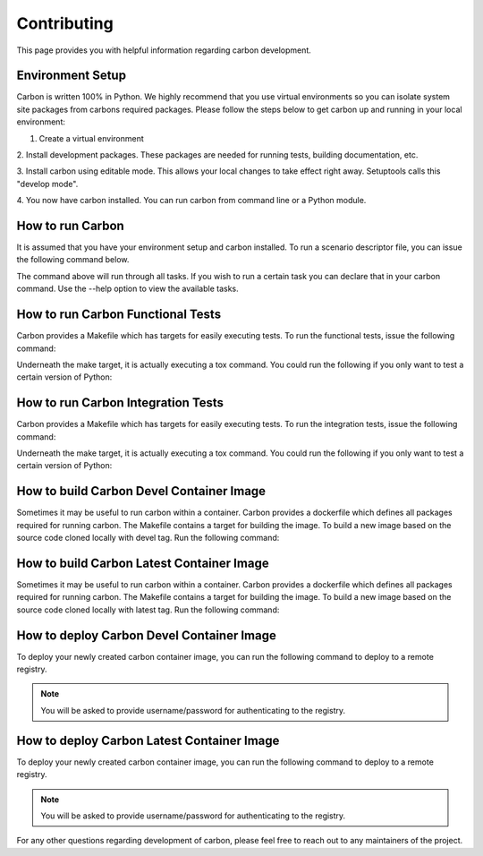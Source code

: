 Contributing
============

This page provides you with helpful information regarding carbon development.

Environment Setup
-----------------

Carbon is written 100% in Python. We highly recommend that you use virtual
environments so you can isolate system site packages from carbons required
packages. Please follow the steps below to get carbon up and running in your
local environment:

1. Create a virtual environment

.. code-block:: bash
    :linenos:

    $ virtualenv carbon
    $ source carbon/bin/activate

2. Install development packages. These packages are needed for running tests,
building documentation, etc.

.. code-block:: bash
    :linenos:

    (carbon) $ pip install -r carbon/requirements/dev.txt

3. Install carbon using editable mode. This allows your local changes to take
effect right away. Setuptools calls this "develop mode".

.. code-block:: bash
    :linenos:

    (carbon) $ pip install --editable .

4. You now have carbon installed. You can run carbon from command line or a
Python module.

.. code-block:: bash
    :linenos:

    (carbon) $ carbon
    (carbon) $ carbon --version

How to run Carbon
-----------------

It is assumed that you have your environment setup and carbon installed. To
run a scenario descriptor file, you can issue the following command below.

.. code-block:: bash
    :linenos:

    (carbon) $ carbon -v run -s /path/to/scenario/descriptor

The command above will run through all tasks. If you wish to run a certain
task you can declare that in your carbon command. Use the --help option to
view the available tasks.

.. code-block:: bash
    :linenos:

    (carbon) $ carbon -v run -s /path/to/scenario/descriptor --task validate

How to run Carbon Functional Tests
----------------------------------

Carbon provides a Makefile which has targets for easily executing tests. To
run the functional tests, issue the following command:

.. code-block:: bash
    :linenos:

    (carbon) $ make
    # -- or --
    (carbon) $ make test-functional

Underneath the make target, it is actually executing a tox command. You could
run the following if you only want to test a certain version of Python:

.. code-block:: bash
    :linenos:

    (carbon) $ tox -e py27-functional
    # -- or --
    (carbon) $ tox -e py36-functional

How to run Carbon Integration Tests
-----------------------------------

Carbon provides a Makefile which has targets for easily executing tests. To
run the integration tests, issue the following command:

.. code-block:: bash
    :linenos:

    (carbon) $ make test-integration

Underneath the make target, it is actually executing a tox command. You could
run the following if you only want to test a certain version of Python:

.. code-block:: bash
    :linenos:

    (carbon) $ tox -e py27-integration
    # -- or --
    (carbon) $ tox -e py36-integration

How to build Carbon Devel Container Image
-----------------------------------------

Sometimes it may be useful to run carbon within a container. Carbon provides
a dockerfile which defines all packages required for running carbon. The
Makefile contains a target for building the image. To build a new image
based on the source code cloned locally with devel tag. Run the following
command:

.. code-block:: bash
    :linenos:

    (carbon) $ make build-image-devel

How to build Carbon Latest Container Image
------------------------------------------

Sometimes it may be useful to run carbon within a container. Carbon provides
a dockerfile which defines all packages required for running carbon. The
Makefile contains a target for building the image. To build a new image
based on the source code cloned locally with latest tag. Run the following
command:

.. code-block:: bash
    :linenos:

    (carbon) $ make build-image-latest

How to deploy Carbon Devel Container Image
------------------------------------------

To deploy your newly created carbon container image, you can run the
following command to deploy to a remote registry.

.. code-block:: bash
    :linenos:

    (carbon) $ make deploy-image-devel

.. note::
    You will be asked to provide username/password for authenticating to the
    registry.

How to deploy Carbon Latest Container Image
-------------------------------------------

To deploy your newly created carbon container image, you can run the
following command to deploy to a remote registry.

.. code-block:: bash
    :linenos:

    (carbon) $ make deploy-image-latest

.. note::
    You will be asked to provide username/password for authenticating to the
    registry.

For any other questions regarding development of carbon, please feel free to
reach out to any maintainers of the project.